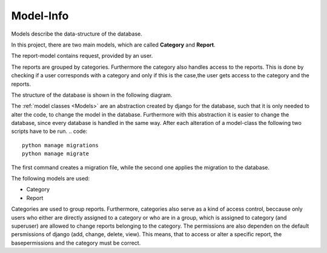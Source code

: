 Model-Info
==========

Models describe the data-structure of the database.

In this project, there are two main models, which are called **Category** and **Report**.

The report-model contains request, provided by an user.

The reports are grouped by categories.
Furthermore the category also handles access to the reports. This is done by checking if a
user corresponds with a category and only if this is the case,the user gets access to the category and the
reports.

The structure of the database is shown in the following diagram.


.. mermaid::

     erDiagram
        Report{
            string title
            string description
            datetime created_at
            dateimte updated_at
            boolean published
            int state
            email email
            float Latitude
            float longitude
            State state
        }
        Category{
            string name
        }
        Image{
            string file
        }
        User
        Group
        Report }o--|| Category : "belongs to"
        Report || -- o{ Image: "has"
        Category |o--o{Category: "Parent of"
        User }o--o{ Group : "is in"
        User }o--o{ Category: "owns"
        Group }o--o{ Category: "owns"


The :ref:`model classes <Models>` are an abstraction created by django for the database, such that it is 
only needed to alter the code, to change the model in the database. Furthermore with this abstraction 
it is easier to change the database, since every database is handled in the same way.
After each alteration of a model-class the following two scripts have to be run.
.. code:: 
    
    python manage migrations
    python manage migrate 

The first command creates a migration file, while the second one applies the migration to the database.

The following models are used: 

* Category
* Report 

Categories are used to group reports.
Furthermore, categories also serve as a kind of access control, beccause only users who either are directly 
assigned to a category or who are in a group, which is assigned to category (and superuser) are allowed to change
reports belonging to the category.
The permissions are also dependen on the default persmissions of django (add, change, delete, view).
This means, that to access or alter a specific report, the basepermissions and the category must be correct.
